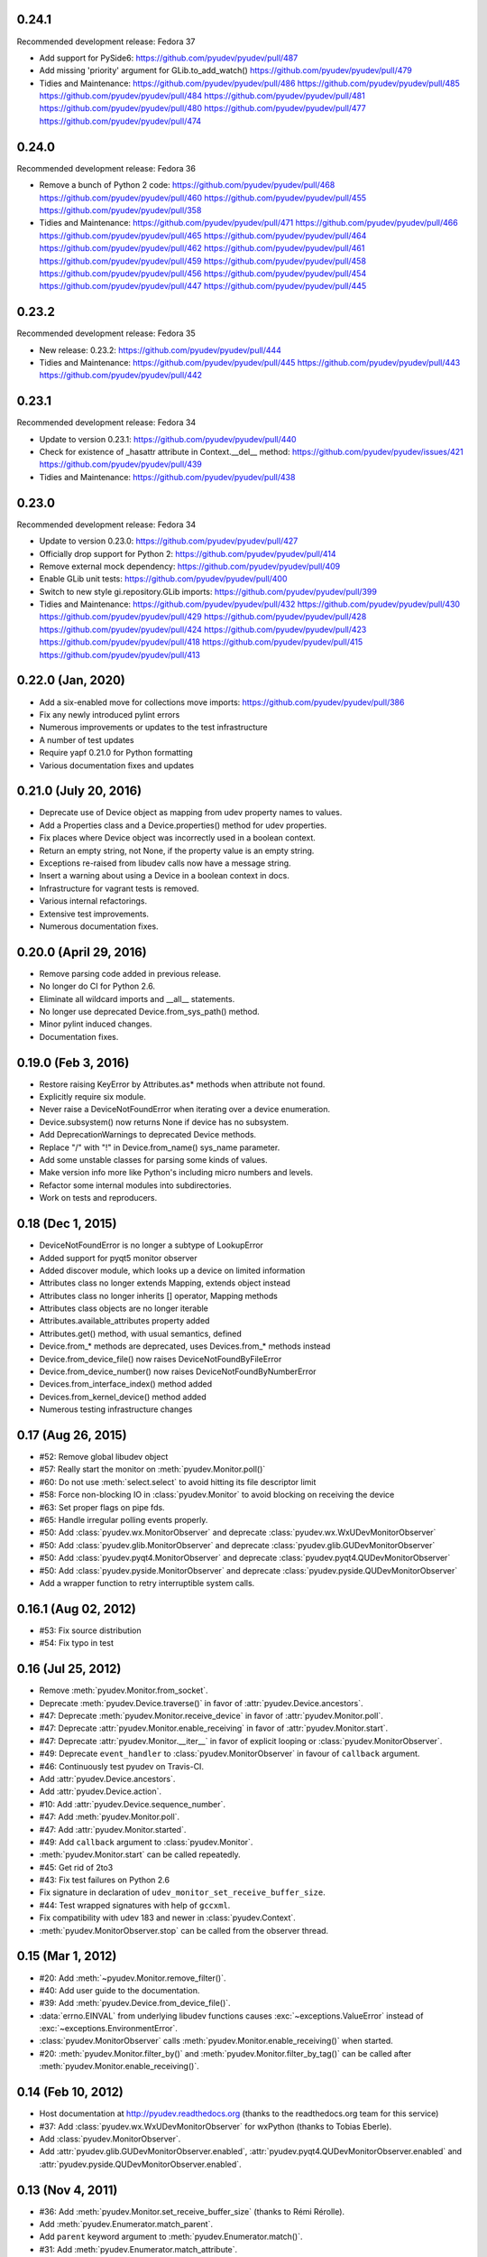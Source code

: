 0.24.1
======
Recommended development release: Fedora 37

- Add support for PySide6:
  https://github.com/pyudev/pyudev/pull/487

- Add missing 'priority' argument for GLib.to_add_watch()
  https://github.com/pyudev/pyudev/pull/479

- Tidies and Maintenance:
  https://github.com/pyudev/pyudev/pull/486
  https://github.com/pyudev/pyudev/pull/485
  https://github.com/pyudev/pyudev/pull/484
  https://github.com/pyudev/pyudev/pull/481
  https://github.com/pyudev/pyudev/pull/480
  https://github.com/pyudev/pyudev/pull/477
  https://github.com/pyudev/pyudev/pull/474


0.24.0
======
Recommended development release: Fedora 36

- Remove a bunch of Python 2 code:
  https://github.com/pyudev/pyudev/pull/468
  https://github.com/pyudev/pyudev/pull/460
  https://github.com/pyudev/pyudev/pull/455
  https://github.com/pyudev/pyudev/pull/358

- Tidies and Maintenance:
  https://github.com/pyudev/pyudev/pull/471
  https://github.com/pyudev/pyudev/pull/466
  https://github.com/pyudev/pyudev/pull/465
  https://github.com/pyudev/pyudev/pull/464
  https://github.com/pyudev/pyudev/pull/462
  https://github.com/pyudev/pyudev/pull/461
  https://github.com/pyudev/pyudev/pull/459
  https://github.com/pyudev/pyudev/pull/458
  https://github.com/pyudev/pyudev/pull/456
  https://github.com/pyudev/pyudev/pull/454
  https://github.com/pyudev/pyudev/pull/447
  https://github.com/pyudev/pyudev/pull/445


0.23.2
======
Recommended development release: Fedora 35

- New release: 0.23.2:
  https://github.com/pyudev/pyudev/pull/444

- Tidies and Maintenance:
  https://github.com/pyudev/pyudev/pull/445
  https://github.com/pyudev/pyudev/pull/443
  https://github.com/pyudev/pyudev/pull/442


0.23.1
======
Recommended development release: Fedora 34

- Update to version 0.23.1:
  https://github.com/pyudev/pyudev/pull/440

- Check for existence of _hasattr attribute in Context.__del__ method:
  https://github.com/pyudev/pyudev/issues/421
  https://github.com/pyudev/pyudev/pull/439

- Tidies and Maintenance:
  https://github.com/pyudev/pyudev/pull/438

0.23.0
======
Recommended development release: Fedora 34

- Update to version 0.23.0:
  https://github.com/pyudev/pyudev/pull/427

- Officially drop support for Python 2:
  https://github.com/pyudev/pyudev/pull/414

- Remove external mock dependency:
  https://github.com/pyudev/pyudev/pull/409

- Enable GLib unit tests:
  https://github.com/pyudev/pyudev/pull/400

- Switch to new style gi.repository.GLib imports:
  https://github.com/pyudev/pyudev/pull/399

- Tidies and Maintenance:
  https://github.com/pyudev/pyudev/pull/432
  https://github.com/pyudev/pyudev/pull/430
  https://github.com/pyudev/pyudev/pull/429
  https://github.com/pyudev/pyudev/pull/428
  https://github.com/pyudev/pyudev/pull/424
  https://github.com/pyudev/pyudev/pull/423
  https://github.com/pyudev/pyudev/pull/418
  https://github.com/pyudev/pyudev/pull/415
  https://github.com/pyudev/pyudev/pull/413


0.22.0 (Jan, 2020)
==================

- Add a six-enabled move for collections move imports:
  https://github.com/pyudev/pyudev/pull/386
- Fix any newly introduced pylint errors
- Numerous improvements or updates to the test infrastructure
- A number of test updates
- Require yapf 0.21.0 for Python formatting
- Various documentation fixes and updates


0.21.0 (July 20, 2016)
======================

- Deprecate use of Device object as mapping from udev property names to values.
- Add a Properties class and a Device.properties() method for udev properties.
- Fix places where Device object was incorrectly used in a boolean context.
- Return an empty string, not None, if the property value is an empty string.
- Exceptions re-raised from libudev calls now have a message string.
- Insert a warning about using a Device in a boolean context in docs.
- Infrastructure for vagrant tests is removed.
- Various internal refactorings.
- Extensive test improvements.
- Numerous documentation fixes.

0.20.0 (April 29, 2016)
=======================

- Remove parsing code added in previous release.
- No longer do CI for Python 2.6.
- Eliminate all wildcard imports and __all__ statements.
- No longer use deprecated Device.from_sys_path() method.
- Minor pylint induced changes.
- Documentation fixes.

0.19.0 (Feb 3, 2016)
==================

- Restore raising KeyError by Attributes.as* methods when attribute not found.
- Explicitly require six module.
- Never raise a DeviceNotFoundError when iterating over a device enumeration.
- Device.subsystem() now returns None if device has no subsystem.
- Add DeprecationWarnings to deprecated Device methods.
- Replace "/" with "!" in Device.from_name() sys_name parameter.
- Add some unstable classes for parsing some kinds of values.
- Make version info more like Python's including micro numbers and levels.
- Refactor some internal modules into subdirectories.
- Work on tests and reproducers.

0.18 (Dec 1, 2015)
===================

- DeviceNotFoundError is no longer a subtype of LookupError
- Added support for pyqt5 monitor observer
- Added discover module, which looks up a device on limited information
- Attributes class no longer extends Mapping, extends object instead
- Attributes class no longer inherits [] operator, Mapping methods
- Attributes class objects are no longer iterable
- Attributes.available_attributes property added
- Attributes.get() method, with usual semantics, defined
- Device.from_* methods are deprecated, uses Devices.from_* methods instead
- Device.from_device_file() now raises DeviceNotFoundByFileError
- Device.from_device_number() now raises DeviceNotFoundByNumberError
- Devices.from_interface_index() method added
- Devices.from_kernel_device() method added
- Numerous testing infrastructure changes

0.17 (Aug 26, 2015)
=====================

- #52: Remove global libudev object
- #57: Really start the monitor on :meth:`pyudev.Monitor.poll()`
- #60: Do not use :meth:`select.select` to avoid hitting its file descriptor
  limit
- #58: Force non-blocking IO in :class:`pyudev.Monitor` to avoid blocking on
  receiving the device
- #63: Set proper flags on pipe fds.
- #65: Handle irregular polling events properly.
- #50: Add :class:`pyudev.wx.MonitorObserver` and deprecate
  :class:`pyudev.wx.WxUDevMonitorObserver`
- #50: Add :class:`pyudev.glib.MonitorObserver` and deprecate
  :class:`pyudev.glib.GUDevMonitorObserver`
- #50: Add :class:`pyudev.pyqt4.MonitorObserver` and deprecate
  :class:`pyudev.pyqt4.QUDevMonitorObserver`
- #50: Add :class:`pyudev.pyside.MonitorObserver` and deprecate
  :class:`pyudev.pyside.QUDevMonitorObserver`
- Add a wrapper function to retry interruptible system calls.


0.16.1 (Aug 02, 2012)
=====================

- #53: Fix source distribution
- #54: Fix typo in test


0.16 (Jul 25, 2012)
===================

- Remove :meth:`pyudev.Monitor.from_socket`.
- Deprecate :meth:`pyudev.Device.traverse()` in favor of
  :attr:`pyudev.Device.ancestors`.
- #47: Deprecate :meth:`pyudev.Monitor.receive_device` in favor of
  :attr:`pyudev.Monitor.poll`.
- #47: Deprecate :attr:`pyudev.Monitor.enable_receiving` in favor of
  :attr:`pyudev.Monitor.start`.
- #47: Deprecate :attr:`pyudev.Monitor.__iter__` in favor of explicit looping or
  :class:`pyudev.MonitorObserver`.
- #49: Deprecate ``event_handler`` to :class:`pyudev.MonitorObserver` in favour
  of ``callback`` argument.
- #46: Continuously test pyudev on Travis-CI.
- Add :attr:`pyudev.Device.ancestors`.
- Add :attr:`pyudev.Device.action`.
- #10: Add :attr:`pyudev.Device.sequence_number`.
- #47: Add :meth:`pyudev.Monitor.poll`.
- #47: Add :attr:`pyudev.Monitor.started`.
- #49: Add ``callback`` argument to :class:`pyudev.Monitor`.
- :meth:`pyudev.Monitor.start` can be called repeatedly.
- #45: Get rid of 2to3
- #43: Fix test failures on Python 2.6
- Fix signature in declaration of ``udev_monitor_set_receive_buffer_size``.
- #44: Test wrapped signatures with help of ``gccxml``.
- Fix compatibility with udev 183 and newer in :class:`pyudev.Context`.
- :meth:`pyudev.MonitorObserver.stop` can be called from the observer thread.


0.15 (Mar 1, 2012)
==================

- #20: Add :meth:`~pyudev.Monitor.remove_filter()`.
- #40: Add user guide to the documentation.
- #39: Add :meth:`pyudev.Device.from_device_file()`.
- :data:`errno.EINVAL` from underlying libudev functions causes
  :exc:`~exceptions.ValueError` instead of :exc:`~exceptions.EnvironmentError`.
- :class:`pyudev.MonitorObserver` calls
  :meth:`pyudev.Monitor.enable_receiving()` when started.
- #20: :meth:`pyudev.Monitor.filter_by()` and
  :meth:`pyudev.Monitor.filter_by_tag()` can be called after
  :meth:`pyudev.Monitor.enable_receiving()`.


0.14 (Feb 10, 2012)
===================

- Host documentation at http://pyudev.readthedocs.org (thanks to the
  readthedocs.org team for this service)
- #37: Add :class:`pyudev.wx.WxUDevMonitorObserver` for wxPython (thanks to
  Tobias Eberle).
- Add :class:`pyudev.MonitorObserver`.
- Add :attr:`pyudev.glib.GUDevMonitorObserver.enabled`,
  :attr:`pyudev.pyqt4.QUDevMonitorObserver.enabled` and
  :attr:`pyudev.pyside.QUDevMonitorObserver.enabled`.


0.13 (Nov 4, 2011)
==================

- #36: Add :meth:`pyudev.Monitor.set_receive_buffer_size` (thanks to Rémi
  Rérolle).
- Add :meth:`pyudev.Enumerator.match_parent`.
- Add ``parent`` keyword argument to :meth:`pyudev.Enumerator.match()`.
- #31: Add :meth:`pyudev.Enumerator.match_attribute`.
- Add ``nomatch`` argument to :meth:`pyudev.Enumerator.match_subsystem` and
  :meth:`pyudev.Enumerator.match_attribute`.
- Remove :meth:`pyudev.Enumerator.match_children` in favour of
  :meth:`pyudev.Enumerator.match_parent`.
- #34: :class:`pyudev.Device.tags` returns a :class:`pyudev.Tags` object.
- :attr:`pyudev.Device.children` requires udev version 172 now


0.12 (Aug 31, 2011)
===================

- #32: Fix memory leak.
- #33: Fix Python 3 support for :mod:`pyudev.glib`.
- Fix license header in :mod:`pyudev._compat`.


0.11 (Jun 26, 2011)
===================

- #30: Add :attr:`pyudev.Device.sys_number`.
- #29: Add :meth:`pyudev.Device.from_device_number`
- #29: Add :attr:`pyudev.Device.device_number`.
- Support PyPy.


0.10 (Apr 20, 2011)
===================

- Add :attr:`pyudev.__version_info__`
- Add :attr:`pyudev.Device.device_type`
- :class:`pyudev.Context`, :class:`pyudev.Enumerator`, :class:`pyudev.Device`
  and :class:`pyudev.Monitor` can directly be passed to
  :mod:`ctypes`-wrapped functions.
- #24: Add :attr:`pyudev.Context.run_path`.


0.9 (Mar 09, 2011)
==================

- #21: Add :meth:`pyudev.Device.find_parent`.
- #22: Add :meth:`pyudev.Monitor.filter_by_tag`.
- Add :attr:`pyudev.Context.log_priority`.
- Improve error reporting, if libudev is missing.


0.8 (Jan 08, 2011)
==================

- #16: Add :meth:`pyudev.Enumerator.match`.
- Add keyword arguments to :meth:`pyudev.Context.list_devices()`.
- #19: Add :meth:`pyudev.Enumerator.match_sys_name`.
- #18: Add :func:`pyudev.udev_version()`.
- #17: Add :attr:`pyudev.Device.is_initialized`.
- #17: Add :attr:`pyudev.Device.time_since_initialized`.
- #17: Add :meth:`pyudev.Enumerator.match_is_initialized`
- Fix support for earlier releases of udev.
- Document minimum udev version for all affected attributes.


0.7 (Nov 15, 2010)
==================

- #15: Add :mod:`pyudev.glib.GUDevMonitorObserver`.


0.6 (Oct 03, 2010)
==================

- #8: Add :attr:`pyudev.Device.tags`.
- #8: Add :meth:`pyudev.Enumerator.match_tag`.
- #11: Add :meth:`pyudev.Device.from_environment`
- #5: Add :mod:`pyudev.pyside`
- #14: Remove apipkg_ dependency.
- #14: Require explicit import of :mod:`pyudev.pyqt4`.
- Fix licence headers in source files.

.. _apipkg: http://pypi.python.org/pypi/apipkg/


0.5 (Sep 06, 2010)
==================

- Support Python 3.
- #6: Add :attr:`pyudev.Device.attributes` (thanks to Daniel Lazzari).
- #6: Add :class:`pyudev.Attributes` (thanks to Daniel Lazzari).
- #7: :attr:`pyudev.Device.context` and :attr:`pyudev.Monitor.context` are
  part of the public API.
- #9: Add :attr:`pyudev.Device.driver`.
- #12: Add :meth:`pyudev.Device.from_name`.
- Rename :exc:`pyudev.NoSuchDeviceError` to :exc:`pyudev.DeviceNotFoundError`.
- :meth:`pyudev.Device.from_sys_path` raises
  :exc:`pyudev.DeviceNotFoundAtPathError`.
- #13: Fix :exc:`~exceptions.AttributeError` in
  :attr:`pyudev.Device.device_node`.
- Improve and extend documentation.
- Add more tests.


0.4 (Aug 23, 2010)
==================

API changes
-----------

- #3: Rename :mod:`udev` to :mod:`pyudev`.
- #3: Rename :mod:`qudev` to :mod:`pyudev.pyqt4`.
- Add :meth:`pyudev.Device.from_path`.
- :meth:`pyudev.Device.from_sys_path` raises :exc:`pyudev.NoSuchDeviceError`.
- :meth:`pyudev.Monitor.receive_device` raises
  :exc:`~exceptions.EnvironmentError`.
- ``errno``, ``strerror`` and ``filename`` attributes of
  :class:`~exceptions.EnvironmentError` exceptions have meaningful content.
- Fix :exc:`~exceptions.NameError` in :meth:`pyudev.Monitor.from_socket`
- ``subsystem`` argument to :meth:`pyudev.Monitor.filter_by` is mandatory.
- Delete underlying C objects if :class:`pyudev.Device` is garbage-collected.
- Fix broken signal emitting in :class:`pyudev.pyqt4.QUDevMonitorObserver`.


0.3 (Jul 28, 2010)
==================

- #1: Fix documentation to reflect the actual behaviour of the underlying
  API
- Raise :exc:`~exceptions.TypeError` if :class:`udev.Device` are compared with
  ``>``, ``>=``, ``<`` or ``<=``.
- Add :meth:`udev.Enumerator.match_children`.
- Add :attr:`udev.Device.children`.
- Add :meth:`qudev.QUDevMonitorObserver.deviceChanged`.
- Add :meth:`qudev.QUDevMonitorObserver.deviceMoved`.


0.2 (Jun 28, 2010)
==================

- Add :class:`udev.Monitor`.
- Add :meth:`udev.Device.asbool`.
- Add :meth:`udev.Device.asint`.
- Remove type magic in :meth:`udev.Device.__getitem__`.
- Add :mod:`qudev`.


0.1 (May 03, 2010)
==================

- Initial release.
- Add :class:`udev.Context`.
- Add :class:`udev.Device`.
- Add :class:`udev.Enumerator`.
